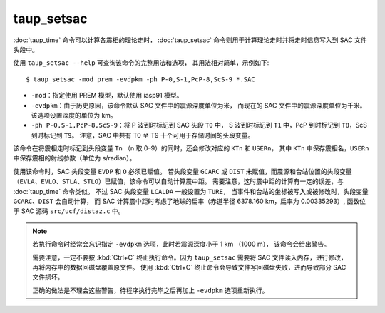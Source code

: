 taup_setsac
===========

:doc:`taup_time` 命令可以计算各震相的理论走时，
:doc:`taup_setsac` 命令则用于计算理论走时并将走时信息写入到 SAC 文件头段中。

使用 ``taup_setsac --help`` 可查询该命令的完整用法和选项，
其用法相对简单，示例如下::

   $ taup_setsac -mod prem -evdpkm -ph P-0,S-1,PcP-8,ScS-9 *.SAC

-  ``-mod``\ ：指定使用 PREM 模型，默认使用 iasp91 模型。
-  ``-evdpkm``\ ：由于历史原因，该命令默认 SAC 文件中的震源深度单位为米，
   而现在的 SAC 文件中的震源深度单位为千米。该选项设置深度的单位为 km。
-  ``-ph P-0,S-1,PcP-8,ScS-9``\ ：将 P 波到时标记到 SAC 头段 ``T0`` 中，
   S 波到时标记到 ``T1`` 中，PcP 到时标记到 ``T8``，ScS 到时标记到 ``T9``。
   注意，SAC 中共有 T0 至 T9 十个可用于存储时间的头段变量。

该命令在将震相走时标记到头段变量 ``Tn`` （n 取 0–9）的同时，还会修改对应的 ``KTn`` 和 ``USERn``，
其中 ``KTn`` 中保存震相名，``USERn`` 中保存震相的射线参数（单位为 s/radian）。

使用该命令时，SAC 头段变量 ``EVDP`` 和 ``O`` 必须已赋值。
若头段变量 ``GCARC`` 或 ``DIST`` 未赋值，而震源和台站位置的头段变量
（``EVLA``、``EVLO``、``STLA``、``STLO``）已赋值，该命令可以自动计算震中距。
需要注意，这时震中距的计算有一定的误差，与 :doc:`taup_time` 命令类似。
不过 SAC 头段变量 ``LCALDA`` 一般设置为 ``TURE``，
当事件和台站的坐标被写入或被修改时，头段变量 ``GCARC``、``DIST`` 会自动计算，
而 SAC 计算震中距时考虑了地球的扁率（赤道半径 6378.160 km，扁率为 0.00335293）,
函数位于 SAC 源码 ``src/ucf/distaz.c`` 中。

.. note::

   若执行命令时经常会忘记指定 ``-evdpkm`` 选项，此时若震源深度小于 1 km （1000 m），
   该命令会给出警告。

   需要注意，一定不要按 :kbd:`Ctrl+C` 终止执行命令。因为 ``taup_setsac``
   需要将 SAC 文件读入内存，进行修改，再将内存中的数据回磁盘覆盖原文件。
   使用 :kbd:`Ctrl+C` 终止命令会导致文件写回磁盘失败，进而导致部分 SAC 文件损坏。

   正确的做法是不理会这些警告，待程序执行完毕之后再加上 ``-evdpkm`` 选项重新执行。
